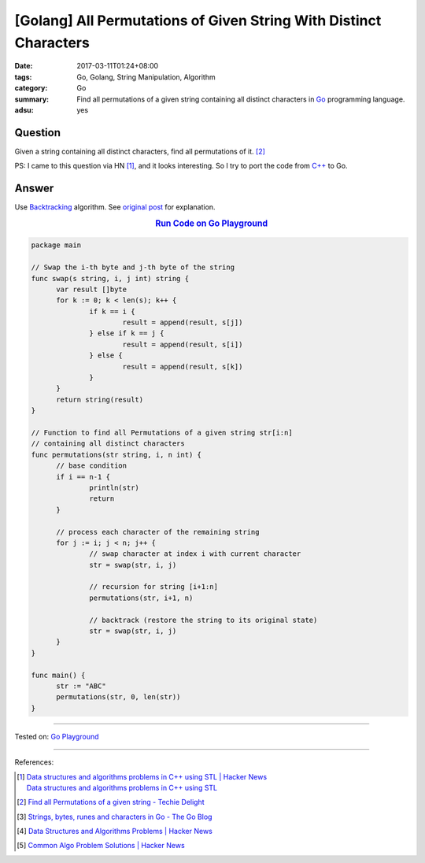 [Golang] All Permutations of Given String With Distinct Characters
##################################################################

:date: 2017-03-11T01:24+08:00
:tags: Go, Golang, String Manipulation, Algorithm
:category: Go
:summary: Find all permutations of a given string containing all distinct
          characters in Go_ programming language.
:adsu: yes


Question
++++++++

Given a string containing all distinct characters, find all permutations of it.
[2]_

PS: I came to this question via HN [1]_, and it looks interesting. So I try to
port the code from `C++`_ to Go.

Answer
++++++

Use Backtracking_ algorithm. See `original post`_ for explanation.

.. rubric:: `Run Code on Go Playground <https://play.golang.org/p/TC39OY3euz>`_
      :class: align-center

.. code-block:: go

  package main

  // Swap the i-th byte and j-th byte of the string
  func swap(s string, i, j int) string {
  	var result []byte
  	for k := 0; k < len(s); k++ {
  		if k == i {
  			result = append(result, s[j])
  		} else if k == j {
  			result = append(result, s[i])
  		} else {
  			result = append(result, s[k])
  		}
  	}
  	return string(result)
  }

  // Function to find all Permutations of a given string str[i:n]
  // containing all distinct characters
  func permutations(str string, i, n int) {
  	// base condition
  	if i == n-1 {
  		println(str)
  		return
  	}

  	// process each character of the remaining string
  	for j := i; j < n; j++ {
  		// swap character at index i with current character
  		str = swap(str, i, j)

  		// recursion for string [i+1:n]
  		permutations(str, i+1, n)

  		// backtrack (restore the string to its original state)
  		str = swap(str, i, j)
  	}
  }

  func main() {
  	str := "ABC"
  	permutations(str, 0, len(str))
  }

.. adsu:: 2

----

Tested on: `Go Playground`_

----

References:

.. [1] | `Data structures and algorithms problems in C++ using STL | Hacker News <https://news.ycombinator.com/item?id=13836714>`_
       | `Data structures and algorithms problems in C++ using STL <http://www.techiedelight.com/data-structures-and-algorithms-interview-questions-stl/>`_
.. [2] `Find all Permutations of a given string - Techie Delight <http://www.techiedelight.com/find-permutations-given-string/>`_
.. [3] `Strings, bytes, runes and characters in Go - The Go Blog <https://blog.golang.org/strings>`_
.. [4] `Data Structures and Algorithms Problems | Hacker News <https://news.ycombinator.com/item?id=14043891>`_
.. [5] `Common Algo Problem Solutions | Hacker News <https://news.ycombinator.com/item?id=14064698>`_

.. _Go: https://golang.org/
.. _Golang: https://golang.org/
.. _C++: https://www.google.com/search?q=C%2B%2B
.. _backtracking: https://www.google.com/search?q=backtracking
.. _Go Playground: https://play.golang.org/
.. _original post: http://www.techiedelight.com/find-permutations-given-string/

